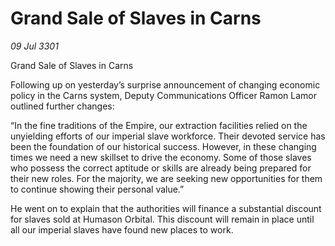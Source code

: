 * Grand Sale of Slaves in Carns

/09 Jul 3301/

Grand Sale of Slaves in Carns 
 
Following up on yesterday’s surprise announcement of changing economic policy in the Carns system, Deputy Communications Officer Ramon Lamor outlined further changes: 

“In the fine traditions of the Empire, our extraction facilities relied on the unyielding efforts of our imperial slave workforce. Their devoted service has been the foundation of our historical success. However, in these changing times we need a new skillset to drive the economy. Some of those slaves who possess the correct aptitude or skills are already being prepared for their new roles. For the majority, we are seeking new opportunities for them to continue showing their personal value.” 

He went on to explain that the authorities will finance a substantial discount for slaves sold at Humason Orbital. This discount will remain in place until all our imperial slaves have found new places to work.
